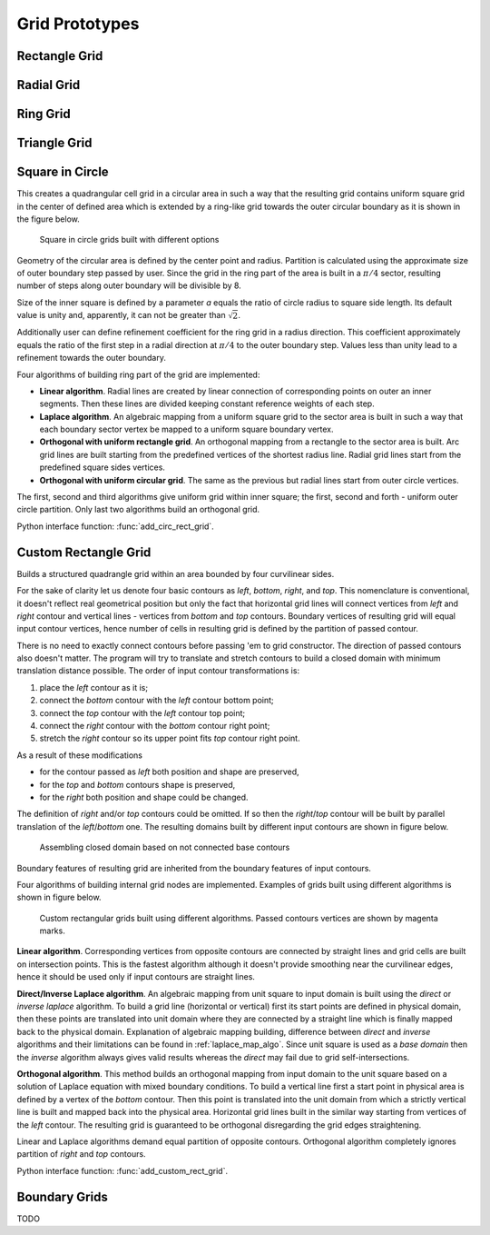 .. _prototypes:

.. py:module:: hybmeshpack.hmscript

Grid Prototypes
===============

Rectangle Grid
--------------

Radial Grid
-----------

Ring Grid
---------

Triangle Grid
-------------

.. _circrect_grid:

Square in Circle 
----------------
This creates a quadrangular cell grid in a circular area in such a way that
the resulting grid contains uniform square grid in the center of defined
area which is extended by a ring-like grid towards the outer circular boundary as
it is shown in the figure below.

.. figure:: proto_circrect.png
   :width: 600 px

   Square in circle grids built with different options

Geometry of the circular area is defined by the center point and radius.
Partition is calculated using the approximate size of outer boundary step
passed by user. Since the grid in the ring part of the area is built in a
:math:`\pi/4` sector, resulting number of steps along outer boundary will be divisible
by 8.

Size of the inner square is defined by a parameter *a* equals the ratio
of circle radius to square side length. Its default value is unity and, apparently, it can not be greater than :math:`\sqrt2`.

Additionally user can define refinement coefficient for the ring grid in a radius direction.
This coefficient approximately equals the ratio of the first 
step in a radial direction at :math:`\pi/4` to the outer boundary step. Values less than
unity lead to a refinement towards the outer boundary.

Four algorithms of building ring part of the grid are implemented:

* **Linear algorithm**. Radial lines are created by linear connection of corresponding points on outer an inner segments.
  Then these lines are divided keeping constant reference weights of each step.
* **Laplace algorithm**. An algebraic mapping from a uniform square grid to the sector area is built in such a way
  that each boundary sector vertex be mapped to a uniform square boundary vertex. 
* **Orthogonal with uniform rectangle grid**. An orthogonal mapping from a rectangle to the sector area is built.
  Arc grid lines are built starting from the predefined vertices of the shortest radius line.
  Radial grid lines start from the predefined square sides vertices.
* **Orthogonal with uniform circular grid**. The same as the previous but radial lines start
  from outer circle vertices.

The first, second and third algorithms give uniform grid within inner square;
the first, second and forth - uniform outer circle partition.
Only last two algorithms build an orthogonal grid.

Python interface function: :func:`add_circ_rect_grid`.

.. _custom_rect_grid:

Custom Rectangle Grid
---------------------
Builds a structured quadrangle grid within an area bounded by four curvilinear sides.

For the sake of clarity let us denote four basic contours as *left*, *bottom*, *right*, and *top*.
This nomenclature is conventional, it doesn't reflect real geometrical position but only the fact that horizontal grid lines
will connect vertices from *left* and *right* contour and vertical lines - vertices from *bottom* and
*top* contours. Boundary vertices of resulting grid will equal input contour vertices, hence
number of cells in resulting grid is defined by the partition of passed contour. 

There is no need to exactly connect contours before passing 'em to grid constructor.
The direction of passed contours also doesn't matter. The program will try to translate
and stretch contours to build a closed domain with minimum translation distance possible. The order of input
contour transformations is:

1) place the *left* contour as it is;
2) connect the *bottom* contour with the *left* contour bottom point;
3) connect the *top* contour with the *left* contour top point;
4) connect the *right* contour with the *bottom* contour right point;
5) stretch the *right* contour so its upper point fits *top* contour right point.

As a result of these modifications

* for the contour passed as *left* both position and shape are preserved,
* for the *top* and *bottom* contours shape is preserved,
* for the *right* both position and shape could be changed.

The definition of *right* and/or *top* contours could be omitted. If so then the *right*/*top* contour will be built
by parallel translation of the *left*/*bottom* one. The resulting domains built by different input contours are shown
in figure below.

.. figure:: proto_custom_rect1.png
   :width: 600 px

   Assembling closed domain based on not connected base contours

Boundary features of resulting grid are inherited from the boundary features of input contours.

Four algorithms of building internal grid nodes are implemented. Examples of grids built
using different algorithms is shown in figure below.

.. figure:: proto_custom_rect2.png
   :width: 600 px

   Custom rectangular grids built using different algorithms.
   Passed contours vertices are shown by magenta marks.

**Linear algorithm**. Corresponding vertices from opposite contours are connected by
straight lines and grid cells are built on intersection points. This is
the fastest algorithm although it doesn't provide smoothing near the curvilinear 
edges, hence it should be used only if input contours are straight lines.

**Direct/Inverse Laplace algorithm**. An algebraic mapping from
unit square to input domain is built using the *direct* or *inverse laplace* algorithm.
To build a grid line (horizontal or vertical) first its start points are defined
in physical domain, then these points are translated into unit domain where they
are connected by a straight line which is finally mapped back to the physical domain. 
Explanation of algebraic mapping building, difference between *direct* and *inverse*
algorithms and their limitations can be found in :ref:`laplace_map_algo`.
Since unit square is used as a *base domain* then the *inverse* algorithm always gives
valid results whereas the *direct* may fail due to grid self-intersections.

**Orthogonal algorithm**. This method builds an orthogonal mapping from
input domain to the unit square based on a solution of Laplace equation with mixed boundary conditions.
To build a vertical line first
a start point in physical area is defined by a vertex of the *bottom* contour.
Then this point is translated into the unit domain from which a strictly vertical
line is built and mapped back into the physical area. Horizontal grid lines
built in the similar way starting from vertices of the *left* contour.
The resulting grid is guaranteed to be orthogonal disregarding the grid edges straightening.

Linear and Laplace algorithms demand equal partition of opposite contours.
Orthogonal algorithm completely ignores partition of *right* and *top* contours.


Python interface function: :func:`add_custom_rect_grid`.

.. _bgrids:

Boundary Grids
--------------
TODO
